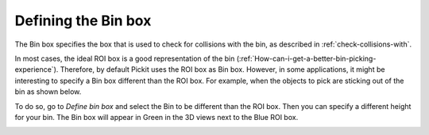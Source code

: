 .. _bin-box:

Defining the Bin box 
---------------------

The Bin box specifies the box that is used to check for collisions with the bin, as described in :ref:`check-collisions-with`.

In most cases, the ideal ROI box is a good representation of the bin (:ref:`How-can-i-get-a-better-bin-picking-experience`). Therefore, by default Pickit uses the ROI box as Bin box. However, in some applications, it might be interesting to specify a Bin box different than the ROI box. For example, when the objects to pick are sticking out of the bin as shown below.


.. image:: /assets/images/Documentation/Bin-vs-Roi.png

To do so, go to `Define bin box` and select the Bin to be different than the ROI box. Then you can specify a different height for your bin. The Bin box will appear in Green in the 3D views next to the Blue ROI box.  

.. image:: /assets/images/Documentation/Bin-vs-Roi-view.png